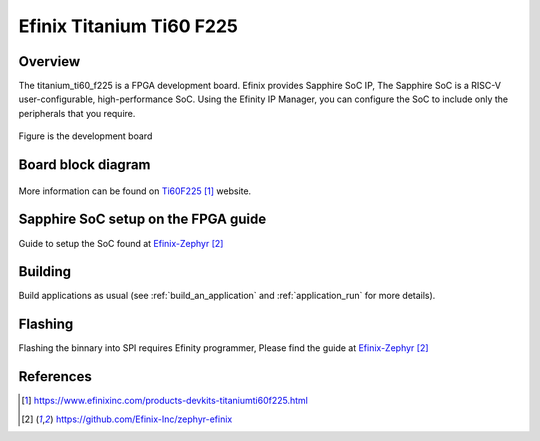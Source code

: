 .. _titanium_ti60_f225:

Efinix Titanium Ti60 F225
#########################

Overview
********

The titanium_ti60_f225 is a FPGA development board. Efinix provides Sapphire SoC IP, 
The Sapphire SoC is a RISC-V user-configurable, high-performance SoC. 
Using the Efinity IP Manager, you can configure the SoC to include only the peripherals that you require.

.. figure:: img/ti60f225-board-top.jpg
   :align: center
   :alt: titanium_ti60_f225_board

Figure is the development board

Board block diagram 
*******************

.. figure:: img/Ti60-BGA225-board-block-diagram.jpg
   :align: center
   :alt: titanium_ti60_f225_board-block-diagram

More information can be found on `Ti60F225`_ website.

Sapphire SoC setup on the FPGA guide
*************************************

Guide to setup the SoC found at `Efinix-Zephyr`_

Building
********

Build applications as usual (see :ref:`build_an_application` and
:ref:`application_run` for more details).

.. zephyr-app-commands::
   :zephyr-app: samples/hello_world
   :board: titanium_ti60_f225
   :goals: build

Flashing
********

Flashing the binnary into SPI requires Efinity programmer, Please find the guide at `Efinix-Zephyr`_

References
**********

.. target-notes::

.. _Ti60F225: https://www.efinixinc.com/products-devkits-titaniumti60f225.html
.. _Efinix-Zephyr: https://github.com/Efinix-Inc/zephyr-efinix
